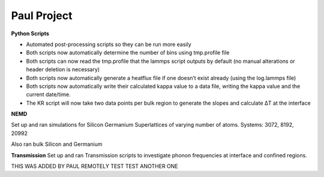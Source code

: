Paul Project
==================

**Python Scripts**

* Automated post-processing scripts so they can be run more easily

* Both scripts now automatically determine the number of bins using tmp.profile file

* Both scripts can now read the tmp.profile that the lammps script outputs by default (no manual alterations or header deletion is necessary)

* Both scripts now automatically generate a heatflux file if one doesn’t exist already (using the log.lammps file)

* Both scripts now automatically write their calculated kappa value to a data file, writing the kappa value and the current date/time.

* The KR script will now take two data points per bulk region to generate the slopes and calculate ΔT at the interface

.. image:: KR_concept.JPG


**NEMD**

Set up and ran simulations for Silicon Germanium Superlattices of varying number of atoms.
Systems: 3072, 8192, 20992

Also ran bulk Silicon and Germanium

.. image:: heatflux.JPG


**Transmission**
Set up and ran Transmission scripts to investigate phonon frequencies at interface and confined regions.

THIS WAS ADDED BY PAUL REMOTELY TEST TEST
ANOTHER ONE
